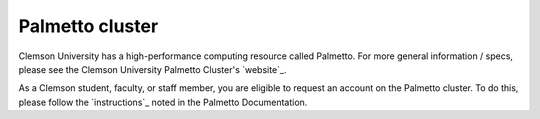 Palmetto cluster
================

Clemson University has a high-performance computing resource called Palmetto. For more general information / specs, please see the Clemson University Palmetto Cluster's `website`_.

As a Clemson student, faculty, or staff member, you are eligible to request an account on the Palmetto cluster. To do this, please follow the `instructions`_ noted in the Palmetto Documentation. 

.. website_: https://www.palmetto.clemson.edu/palmetto/`
.. instructions_: https://www.palmetto.clemson.edu/palmetto/basic/new/
